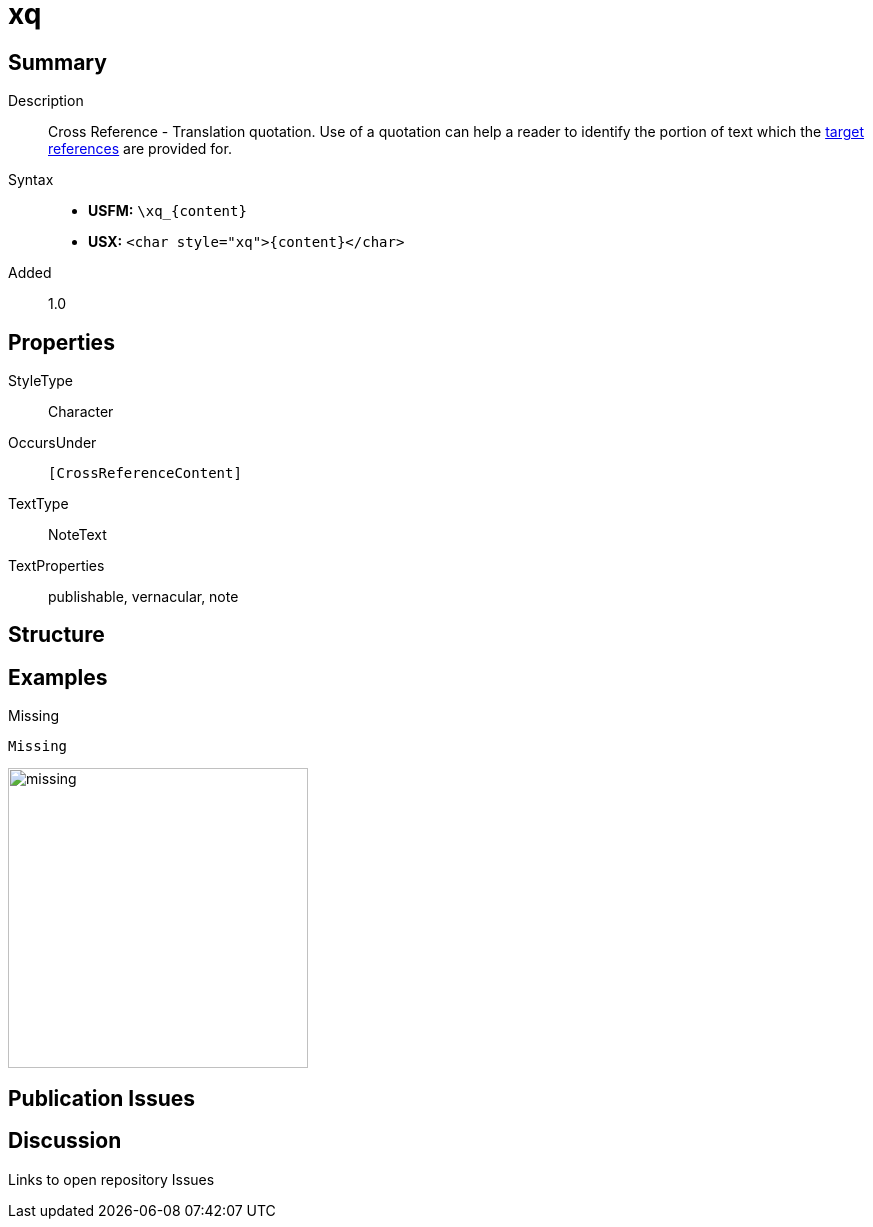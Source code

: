 = xq
:description: Cross Reference - Translation quotation
:url-repo: https://github.com/usfm-bible/tcdocs/blob/main/markers/char/xk.adoc
:noindex:
ifndef::localdir[]
:source-highlighter: rouge
:localdir: ../
endif::[]
:imagesdir: {localdir}/images

// tag::public[]

== Summary

Description:: Cross Reference - Translation quotation. Use of a quotation can help a reader to identify the portion of text which the xref:notes:crossref/xt[target references] are provided for.
Syntax::
* *USFM:* `+\xq_{content}+`
* *USX:* `+<char style="xq">{content}</char>+`
// tag::spec[]
Added:: 1.0
// end::spec[]

ifdef::env-antora[]
See also: xref:note:crossref/x.adoc[Cross Reference]
endif::env-antora[]

== Properties

StyleType:: Character
OccursUnder:: `[CrossReferenceContent]`
TextType:: NoteText
TextProperties:: publishable, vernacular, note

== Structure

== Examples

.Missing
[source#src-char-xq_1,usfm,highlight=1]
----
Missing
----

image::char/missing.jpg[,300]

== Publication Issues

// end::public[]

== Discussion

Links to open repository Issues